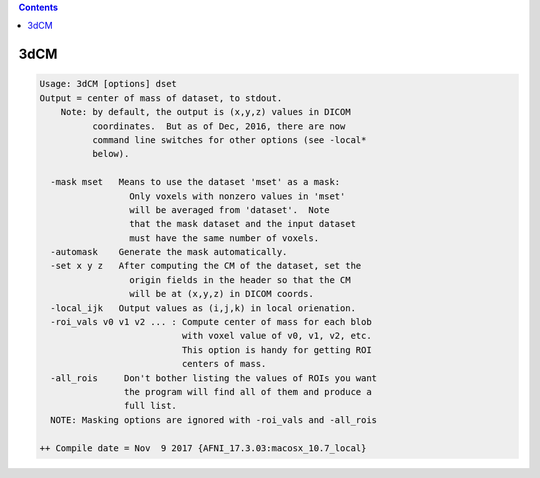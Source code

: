 .. contents:: 
    :depth: 4 

****
3dCM
****

.. code-block:: none

    Usage: 3dCM [options] dset
    Output = center of mass of dataset, to stdout.
        Note: by default, the output is (x,y,z) values in DICOM
              coordinates.  But as of Dec, 2016, there are now
              command line switches for other options (see -local*
              below).
    
      -mask mset   Means to use the dataset 'mset' as a mask:
                     Only voxels with nonzero values in 'mset'
                     will be averaged from 'dataset'.  Note
                     that the mask dataset and the input dataset
                     must have the same number of voxels.
      -automask    Generate the mask automatically.
      -set x y z   After computing the CM of the dataset, set the
                     origin fields in the header so that the CM
                     will be at (x,y,z) in DICOM coords.
      -local_ijk   Output values as (i,j,k) in local orienation.
      -roi_vals v0 v1 v2 ... : Compute center of mass for each blob
                               with voxel value of v0, v1, v2, etc.
                               This option is handy for getting ROI 
                               centers of mass.
      -all_rois     Don't bother listing the values of ROIs you want
                    the program will find all of them and produce a 
                    full list.
      NOTE: Masking options are ignored with -roi_vals and -all_rois
    
    ++ Compile date = Nov  9 2017 {AFNI_17.3.03:macosx_10.7_local}
